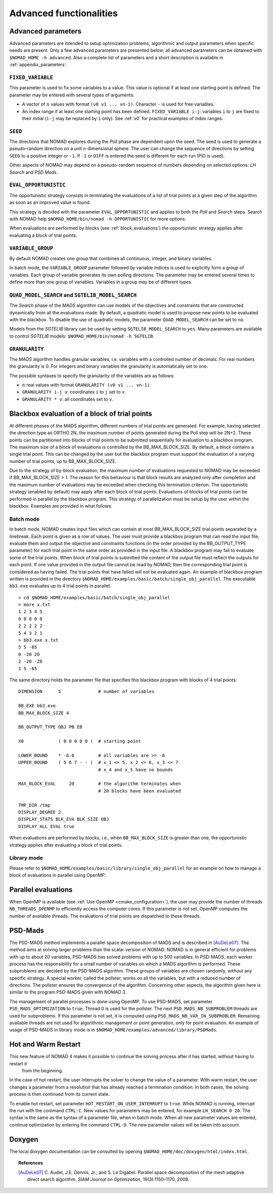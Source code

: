 .. _advanced_functionalities:

Advanced functionalities
========================

Advanced parameters
-------------------

Advanced parameters are intended to setup optimization problems, algorithmic and output parameters when specific needs are present.
Only a few advanced parameters are presented below; all advanced parameters can be obtained with ``$NOMAD_HOME -h advanced``.
Also a complete list of parameters and a short description is available in :ref:`appendix_parameters`.

.. _fixed_variable:

``FIXED_VARIABLE``
""""""""""""""""""

This parameter is used to fix some variables to a value.
This value is optional if at least one starting point is defined.
The parameter may be entered with several types of arguments:

* A vector of :math:`n` values with format ``(v0 v1 ... vn-1)``. Character ``-`` is used for free variables.

* An index range if at least one starting point has been defined. ``FIXED_VARIABLE i-j``: variables ``i`` to ``j``
  are fixed to their initial (``i-j`` may be replaced by ``i`` only). See :ref:`x0` for practical examples of index ranges.

.. _seed:

``SEED``
""""""""

The directions that NOMAD explores during the *Poll* phase are dependent upon the seed.
The seed is used to generate a pseudo-random direction on a unit n-dimensional sphere.
The user can change the sequence of directions by setting ``SEED`` to a positive integer or ``-1``. If ``-1`` or ``DIFF`` is entered the seed is different for each run (PID is used).

Other aspects of NOMAD may depend on a pseudo-random sequence of numbers depending on selected options: *LH Search* and *PSD Mads*.

.. _eval_opportunistic:

``EVAL_OPPORTUNISTIC``
""""""""""""""""""""""

The opportunistic strategy consists in terminating the evaluations of a list of trial points at a given step of the algorithm as soon as an improved value is found.

This strategy is decided with the parameter ``EVAL_OPPORTUNISTIC`` and applies to both the *Poll* and *Search* steps.
Search with NOMAD help ``$NOMAD_HOME/bin/nomad -h OPPORTUNISTIC`` for more options.

When evaluations are performed by blocks (see :ref:`block_evaluations`) the opportunistic strategy applies after evaluating a block of trial points.

.. _variable_group:

``VARIABLE_GROUP``
""""""""""""""""""

By default NOMAD creates one group that combines all continuous, integer, and binary variables.

In batch mode, the ``VARIABLE_GROUP`` parameter followed by variable indices is used to explicitly form a group of variables.
Each group of variable generates its own polling directions. The parameter may be entered several times to define more than one group of variables.
Variables in a group may be of different types.

.. _quad_model_search:

``QUAD_MODEL_SEARCH`` and ``SGTELIB_MODEL_SEARCH``
""""""""""""""""""""""""""""""""""""""""""""""""""

The *Search* phase of the *MADS* algorithm can use models of the objectives and constraints that are constructed dynamically from all the evaluations made.
By default, a quadratic model is used to propose new points to be evaluated with the blackbox.
To disable the use of quadratic models, the parameter ``QUAD_MODEL_SEARCH`` can be set to ``no``.

Models from the *SGTELIB* library can be used by setting ``SGTELIB_MODEL_SEARCH`` to ``yes``.
Many parameters are available to control *SGTELIB* models: ``$NOMAD_HOME/bin/nomad -h SGTELIB``.

.. _granularity:

``GRANULARITY``
"""""""""""""""

The *MADS* algorithm handles granular variables, i.e. variables with a controlled number of decimals.
For real numbers the granularity is 0. For integers and binary variables the granularity is automatically set to one.

The possible syntaxes to specify the granularity of the variables are as follows:

* :math:`n` real values with format ``GRANULARITY (v0 v1 ... vn-1)``.

* ``GRANULARITY i-j v``: coordinates  ``i`` to  ``j`` set to ``v``.

* ``GRANULARITY * v``: all coordinates set to ``v``.




.. _block_evaluations:

Blackbox evaluation of a block of trial points
----------------------------------------------

At different phases of the MADS algorithm, different numbers of trial points are generated.
For example, having selected the direction type as ORTHO 2N, the maximum number of points generated during
the Poll step will be 2N+2. These points can be partitioned into blocks of trial points to be
submitted sequentially for evaluation to a blackbox program. The maximum size of a block of
evaluations is controlled by the BB_MAX_BLOCK_SIZE. By default, a block contains a single trial
point. This can be changed by the user but the blackbox program must support the evaluation
of a varying number of trial points, up to BB_MAX_BLOCK_SIZE.

Due to the strategy of by-block evaluation, the maximum number of evaluations requested to
NOMAD may be exceeded if BB_MAX_BLOCK_SIZE > 1. The reason for this behaviour is that
block results are analyzed only after completion and the maximum number of evaluations may
be exceeded when checking this termination criterion.
The opportunistic strategy (enabled by default) may apply after each block of trial points.
Evaluations of blocks of trial points can be performed in parallel by the blackbox program. This
strategy of parallelization must be setup by the user within the blackbox. Examples are provided
in what follows.


Batch mode
""""""""""


In batch mode, NOMAD creates input files which can contain at most
BB_MAX_BLOCK_SIZE trial points separated by a linebreak. Each point is given as a row of values.
The user must provide a blackbox program that can read the input file, evaluate them and
output the objective and constraints functions (in the order provided by the BB_OUTPUT_TYPE
parameter) for each trial point in the same order as provided in the input file.
A blackbox program may fail to evaluate some of the trial points. When block of trial points is
submitted the content of the output file must reflect the outputs for each point.
If one value provided in the output file
cannot be read by NOMAD, then the corresponding trial point is considered as having failed.
The trial points that have failed will not be evaluated again.
An example of blackbox program written is provided in the
directory ``$NOMAD_HOME/examples/basic/batch/single_obj_parallel``.
The executable ``bb3.exe`` evaluates up to 4 trial points in parallel.

::

  > cd $NOMAD_HOME/examples/basic/batch/single_obj_parallel
  > more x.txt
  1 2 3 4 5
  0 0 0 0 0
  2 2 2 2 2
  5 4 3 2 1
  > bb3.exe x.txt
  5 5 -65
  0 -20 20
  2 -20 -20
  1 5 -65

The same directory holds the parameter file that specifies this blackbox program with blocks of 4 trial points:

::

    DIMENSION      5              # number of variables

    BB_EXE bb3.exe
    BB_MAX_BLOCK_SIZE 4

    BB_OUTPUT_TYPE OBJ PB EB

    X0             ( 0 0 0 0 0 )  # starting point

    LOWER_BOUND    * -6.0         # all variables are >= -6
    UPPER_BOUND    ( 5 6 7 - - )  # x_1 <= 5, x_2 <= 6, x_3 <= 7
                                  # x_4 and x_5 have no bounds

    MAX_BLOCK_EVAL     20         # the algorithm terminates when
                                  # 20 blocks have been evaluated

    TMP_DIR /tmp
    DISPLAY_DEGREE 2
    DISPLAY_STATS BLK_EVA BLK_SIZE OBJ
    DISPLAY_ALL_EVAL true

When evaluations are performed by blocks, i.e., when ``BB_MAX_BLOCK_SIZE`` is greater
than one, the opportunistic strategy applies after evaluating a block of trial points.


Library mode
""""""""""""

Please refer to ``$NOMAD_HOME/examples/basic/library/single_obj_parallel`` for an example
on how to manage a block of evaluations in parallel using OpenMP.



.. _parallel_evaluations:

Parallel evaluations
--------------------

When OpenMP is available (see :ref:`Use OpenMP <cmake_configuration>`), the user may provide the number of threads ``NB_THREADS_OPENMP``
to efficiently access the computer cores. If this parameter is not set, OpenMP computes
the number of available threads. The evaluations of trial points are dispatched to these threads.

.. _psd_mads:

PSD-Mads
--------

The PSD-MADS method implements a parallel space decomposition of MADS and is
described in [AuDeLe07]_. The method aims at solving larger problems than the scalar version of
NOMAD.
NOMAD is in general efficient for problems with up to about 20 variables, PSD-MADS has
solved problems with up to 500 variables.
In PSD-MADS, each worker process has the responsibility for a small number of variables on
which a MADS algorithm is performed. These subproblems are decided by the PSD-MADS algorithm.
These groups of variables
are chosen randomly, without any specific strategy.
A special worker, called the pollster,
works on all the variables, but with a reduced number of directions. The pollster ensures the
convergence of the algorithm.
Concerning other aspects, the algorithm given here is similar to the program PSD-MADS given
with NOMAD 3.

The management of parallel processes is done using OpenMP.
To use PSD-MADS, set parameter ``PSD_MADS_OPTIMIZATION`` to ``true``.
Thread 0 is used for the pollster.
The next ``PSD_MADS_NB_SUBPROBLEM`` threads are used for subproblems. If this parameter is not
set, it is computed using ``PSD_MADS_NB_VAR_IN_SUBPROBLEM``.
Remaining available threads are not used for algorithmic management or point generation,
only for point evaluation.
An example of usage of PSD-MADS in library mode is in
``$NOMAD_HOME/examples/advanced/library/PSDMads``.

.. _hot_restart:

Hot and Warm Restart
--------------------

This new feature of NOMAD 4 makes it possible to continue the solving process after it has started, without having to restart it
 from the beginning.
In the case of hot restart, the user interrupts the solver to change the value of a parameter. 
With warm restart, the user changes a parameter from a resolution that has already reached a termination condition. 
In both cases, the solving process is then continued from its current state.

To enable hot restart, set parameter ``HOT_RESTART_ON_USER_INTERRUPT`` to ``true``.
While NOMAD is running, interrupt the run with the command ``CTRL-C``.
New values for parameters may be entered, for example ``LH_SEARCH 0 20``.
The syntax is the same as the syntax of a parameter file, when in batch mode.
When all new parameter values are entered, continue optimization by entering
the command ``CTRL-D``. The new parameter values will be taken into account.


Doxygen
-------

The local doxygen documentation can be consulted by opening ``$NOMAD_HOME/doc/doxygen/html/index.html``.


.. topic:: References

  .. [AuDeLe07] C. Audet, J.E. Dennis, Jr., and S. Le Digabel.
    Parallel space decomposition of the mesh adaptive direct search algorithm.
    *SIAM Journal on Optimization*, 19(3):1150–1170, 2008.
